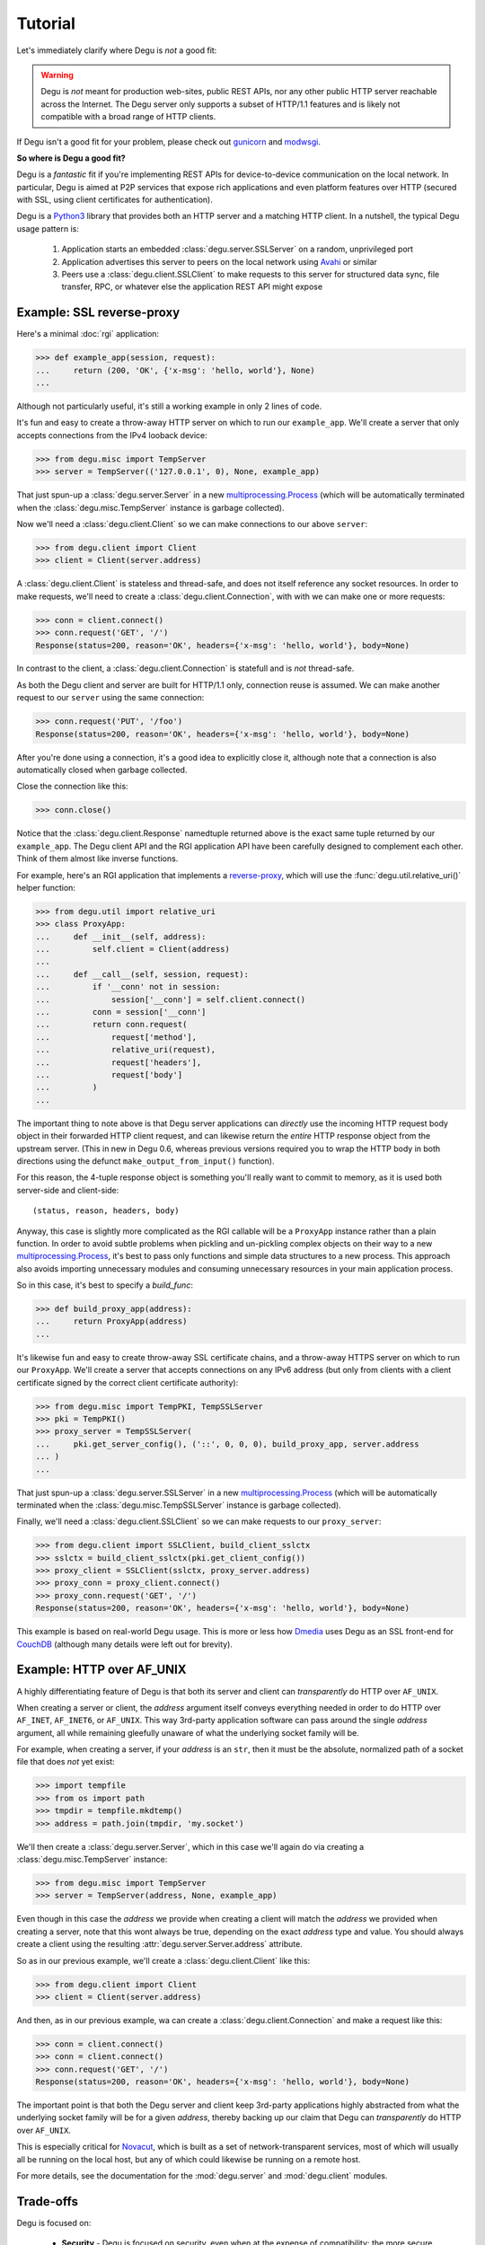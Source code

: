 Tutorial
========

Let's immediately clarify where Degu is *not* a good fit:

.. warning::

    Degu is *not* meant for production web-sites, public REST APIs, nor any
    other public HTTP server reachable across the Internet.  The Degu server
    only supports a subset of HTTP/1.1 features and is likely not compatible
    with a broad range of HTTP clients.

If Degu isn't a good fit for your problem, please check out `gunicorn`_ and
`modwsgi`_.

**So where is Degu a good fit?**

Degu is a *fantastic* fit if you're implementing REST APIs for device-to-device
communication on the local network.  In particular, Degu is aimed at P2P
services that expose rich applications and even platform features over HTTP
(secured with SSL, using client certificates for authentication).

Degu is a `Python3`_ library that provides both an HTTP server and a matching
HTTP client.  In a nutshell, the typical Degu usage pattern is:

    1. Application starts an embedded :class:`degu.server.SSLServer` on a
       random, unprivileged port

    2. Application advertises this server to peers on the local network using
       `Avahi`_ or similar

    3. Peers use a :class:`degu.client.SSLClient` to make requests to this
       server for structured data sync, file transfer, RPC, or whatever else the
       application REST API might expose



Example: SSL reverse-proxy
--------------------------

Here's a minimal :doc:`rgi` application:

>>> def example_app(session, request):
...     return (200, 'OK', {'x-msg': 'hello, world'}, None)
...

Although not particularly useful, it's still a working example in only 2 lines
of code.

It's fun and easy to create a throw-away HTTP server on which to run our
``example_app``.  We'll create a server that only accepts connections from the
IPv4 looback device:

>>> from degu.misc import TempServer
>>> server = TempServer(('127.0.0.1', 0), None, example_app)

That just spun-up a :class:`degu.server.Server` in a new
`multiprocessing.Process`_ (which will be automatically terminated when the
:class:`degu.misc.TempServer` instance is garbage collected).

Now we'll need a :class:`degu.client.Client` so we can make connections to our
above ``server``:

>>> from degu.client import Client
>>> client = Client(server.address)

A :class:`degu.client.Client` is stateless and thread-safe, and does not itself
reference any socket resources.  In order to make requests, we'll need to
create a :class:`degu.client.Connection`, with with we can make one or more
requests:

>>> conn = client.connect()
>>> conn.request('GET', '/')
Response(status=200, reason='OK', headers={'x-msg': 'hello, world'}, body=None)

In contrast to the client, a :class:`degu.client.Connection` is statefull and is
*not* thread-safe.

As both the Degu client and server are built for HTTP/1.1 only, connection
reuse is assumed.  We can make another request to our ``server`` using the same
connection:

>>> conn.request('PUT', '/foo')
Response(status=200, reason='OK', headers={'x-msg': 'hello, world'}, body=None)

After you're done using a connection, it's a good idea to explicitly close it,
although note that a connection is also automatically closed when garbage
collected.

Close the connection like this:

>>> conn.close()

Notice that the :class:`degu.client.Response` namedtuple returned above is the
exact same tuple returned by our ``example_app``.  The Degu client API and the
RGI application API have been carefully designed to complement each other.
Think of them almost like inverse functions.

For example, here's an RGI application that implements a `reverse-proxy`_, which
will use the :func:`degu.util.relative_uri()` helper function:

>>> from degu.util import relative_uri
>>> class ProxyApp:
...     def __init__(self, address):
...         self.client = Client(address)
... 
...     def __call__(self, session, request):
...         if '__conn' not in session:
...             session['__conn'] = self.client.connect()
...         conn = session['__conn']
...         return conn.request(
...             request['method'],
...             relative_uri(request),
...             request['headers'],
...             request['body']
...         )
...

The important thing to note above is that Degu server applications can
*directly* use the incoming HTTP request body object in their forwarded HTTP
client request, and can likewise return the *entire* HTTP response object from
the upstream server.  (This in new in Degu 0.6, whereas previous versions
required you to wrap the HTTP body in both directions using the defunct
``make_output_from_input()`` function).

For this reason, the 4-tuple response object is something you'll really want to
commit to memory, as it is used both server-side and client-side::

    (status, reason, headers, body)

Anyway, this case is slightly more complicated as the RGI callable will be a
``ProxyApp`` instance rather than a plain function.  In order to avoid subtle
problems when pickling and un-pickling complex objects on their way to a new `multiprocessing.Process`_, it's best to pass only functions and simple data
structures to a new process.  This approach also avoids importing unnecessary
modules and consuming unnecessary resources in your main application process.

So in this case, it's best to specify a *build_func*:

>>> def build_proxy_app(address):
...     return ProxyApp(address)
...

It's likewise fun and easy to create throw-away SSL certificate chains, and a
throw-away HTTPS server on which to run our ``ProxyApp``.  We'll create a server
that accepts connections on any IPv6 address (but only from clients with a
client certificate signed by the correct client certificate authority):

>>> from degu.misc import TempPKI, TempSSLServer
>>> pki = TempPKI()
>>> proxy_server = TempSSLServer(
...     pki.get_server_config(), ('::', 0, 0, 0), build_proxy_app, server.address
... )
... 

That just spun-up a :class:`degu.server.SSLServer` in a new
`multiprocessing.Process`_ (which will be automatically terminated when the
:class:`degu.misc.TempSSLServer` instance is garbage collected).

Finally, we'll need a :class:`degu.client.SSLClient` so we can make requests to
our ``proxy_server``:

>>> from degu.client import SSLClient, build_client_sslctx
>>> sslctx = build_client_sslctx(pki.get_client_config())
>>> proxy_client = SSLClient(sslctx, proxy_server.address)
>>> proxy_conn = proxy_client.connect()
>>> proxy_conn.request('GET', '/')
Response(status=200, reason='OK', headers={'x-msg': 'hello, world'}, body=None)

This example is based on real-world Degu usage.  This is more or less how
`Dmedia`_ uses Degu as an SSL front-end for `CouchDB`_ (although many details
were left out for brevity).



Example: HTTP over AF_UNIX
--------------------------

A highly differentiating feature of Degu is that both its server and client can
*transparently* do HTTP over ``AF_UNIX``.

When creating a server or client, the *address* argument itself conveys
everything needed in order to do HTTP over ``AF_INET``, ``AF_INET6``, or
``AF_UNIX``.  This way 3rd-party application software can pass around the single
*address* argument, all while remaining gleefully unaware of what the underlying
socket family will be.

For example, when creating a server, if your *address* is an ``str``, then it
must be the absolute, normalized path of a socket file that does *not* yet
exist:

>>> import tempfile
>>> from os import path
>>> tmpdir = tempfile.mkdtemp()
>>> address = path.join(tmpdir, 'my.socket')

We'll then create a :class:`degu.server.Server`, which in this case we'll again
do via creating a :class:`degu.misc.TempServer` instance:

>>> from degu.misc import TempServer
>>> server = TempServer(address, None, example_app)

Even though in this case the *address* we provide when creating a client will
match the *address* we provided when creating a server, note that this wont
always be true, depending on the exact *address* type and value.  You should
always create a client using the resulting :attr:`degu.server.Server.address`
attribute.

So as in our previous example, we'll create a :class:`degu.client.Client` like
this:

>>> from degu.client import Client
>>> client = Client(server.address)

And then, as in our previous example, wa can create a
:class:`degu.client.Connection` and make a request like this:

>>> conn = client.connect()
>>> conn = client.connect()
>>> conn.request('GET', '/')
Response(status=200, reason='OK', headers={'x-msg': 'hello, world'}, body=None)

The important point is that both the Degu server and client keep 3rd-party
applications highly abstracted from what the underlying socket family will be
for a given *address*, thereby backing up our claim that Degu can
*transparently* do HTTP over ``AF_UNIX``.

This is especially critical for `Novacut`_, which is built as a set of
network-transparent services, most of which will usually all be running on the
local host, but any of which could likewise be running on a remote host.

For more details, see the documentation for the :mod:`degu.server` and
:mod:`degu.client` modules.



Trade-offs
----------

Degu is focused on:

    * **Security** - Degu is focused on security, even when at the expense of
      compatibility; the more secure Degu can be, the more we can consider
      exposing highly interesting platform features over HTTP

    * **High-throughput at low-concurrency** - being able to handle 100k
      concurrent connections doesn't necessarily mean you can keep a 10GbE local
      network saturated with just a few concurrent connections; Degu is being
      optimized for the latter, even when (possibly) at the expense of the
      former

    * **Modern SSL best-practices** - Degu is highly restrictive in how it will
      configure an `ssl.SSLContext`_; although this means being compatible with
      fewer HTTP clients, Degu is built from the assumption that you have
      control of both endpoints, and that the client is likely a
      :class:`degu.client.SSLClient` 

    * **Full IPv6 address semantics** - on both the server and client, you use
      a 4-tuple for IPv6 addresses, which gives you access to the *scopeid*
      needed for `link-local addresses`_; on the other hand, the Degu server
      doesn't support virtual hosts, SNI, or in general doing the right thing
      when the "official" hostname is a DNS name... Degu servers are expected to
      be reached be IP address alone (either an IPv6 or IPv4 address)

.. note::

    In contrast to the server, the Degu client does aim to support virtual hosts
    and SNI, and is generally compatible with at least the `Apache 2.4`_ and
    `CouchDB`_ servers.



HTTP/1.1 subset
---------------

For simplicity, performance, and especially security, the Degu server and client
support only a rather idealized subset of `HTTP/1.1`_ features.

Although the Degu server and client *generally* operate in an HTTP/1.1
compliant fashion themselves, they do *not* support all valid HTTP/1.1 features
and permutations from the other endpoint.  However, the unsupported features are
seldom used by other modern HTTP/1.1 servers and clients, so these restrictions
don't particularly limit the servers and clients with which Degu can interact.

Also, remember that Degu is primarily aimed at highly specialized P2P usage
where Degu clients will only be talking to the Degu servers running on other
devices on the same local network.  Degu is also aimed at using HTTP as a
network-transparent RPC mechanism, including when communicating with servers
running on the same host using HTTP over ``AF_UNIX``.

In particular, Degu is restrictive when it comes to:

**HTTP protocol version:**

    * Degu currently only supports HTTP/1.1 clients and servers; although in the
      future Degu may support, say, the finalized HTTP/2.0 protocol, there is no
      plan for Degu ever to support HTTP/1.0 (or older) clients and servers

**HTTP headers:**

    * Although allowed by HTTP/1.1, Degu doesn't support multiple occurrences of
      the same header

    * Although allowed by HTTP/1.1, Degu doesn't support headers whose value
      spans multiple lines in the request or response preamble

    * Although allowed by HTTP/1.1, Degu doesn't allow both a Content-Length and
      a Transfer-Encoding header to be present in the same request or response
      preamble

    * Degu is less forgiving when it comes to white-space in the Header lines,
      which must always have the form::

        'Name: Value\r\n'

    * Although Degu accepts mixed case header names from the other endpoint, the
      Degu server and client always case-fold (lowercase) the header names prior
      to passing control to 3rd-party RGI server application software

    * Degu :doc:`rgi` server applications must only include case-folded header
      names in their response tuple, and likewise, 3rd-party application
      software must only include case-folded header names when calling
      :meth:`degu.client.Connection.request()`

    * The Degu server includes *zero* headers by default, although :doc:`rgi`
      server applications are free to include whatever headers they see fit in
      their response; of particular note, the Degu server doesn't by default
      include a ``'date'`` header

    * The Degu client includes *zero* headers by default, although 3rd-party
      applications are free to include whatever headers they see fit in their
      request; of particular note, the Degu client doesn't by default include a
      ``'host'`` header

    * A strait-forward way to minimize the overhead of the HTTP protocol is to
      simply send fewer request and response headers; both the Degu server and
      client aggressively peruse this optimization route, even at the expense of
      of operating in a strictly HTTP/1.1 compliant fashion (again, 3rd-party
      applications are free to include additional headers as needed)

**HTTP request method:**

    * Currently the Degu server and client only allow the request method to be
      ``'GET'``, ``'HEAD'``, ``'DELETE``, ``'PUT'``, or ``'POST'``; in
      particular this restriction is in place out of security consideration when
      the Degu is used as a reverse proxy to something like `CouchDB`_; if this
      is too restrictive for your application, please `file a bug`_ and we'll
      consider relaxing this somewhat

**HTTP request body:**

    * A request body is only allowed when the request method is ``'PUT'`` or
      ``'POST'``

    * A request body is *not* allowed when the request method is ``'GET'``,
      ``'HEAD'``, or ``'DELETE'``, and as such, neither a Content-Length nor a
      Transfer-Encoding header should be preset in such requests



.. _`gunicorn`: http://gunicorn.org/
.. _`modwsgi`: https://code.google.com/p/modwsgi/
.. _`Python3`: https://docs.python.org/3/
.. _`Avahi`: http://avahi.org/
.. _`multiprocessing.Process`: https://docs.python.org/3/library/multiprocessing.html#the-process-class
.. _`http.client`: https://docs.python.org/3/library/http.client.html
.. _`Dmedia`: https://launchpad.net/dmedia
.. _`CouchDB`: http://couchdb.apache.org/
.. _`Apache 2.4`: http://httpd.apache.org/docs/2.4/
.. _`reverse-proxy`: http://en.wikipedia.org/wiki/Reverse_proxy
.. _`ssl.SSLContext`: https://docs.python.org/3/library/ssl.html#ssl-contexts
.. _`link-local addresses`: http://en.wikipedia.org/wiki/Link-local_address#IPv6
.. _`HTTP/1.1`: https://www.ietf.org/rfc/rfc2616.txt
.. _`file a bug`: https://bugs.launchpad.net/degu
.. _`Novacut`: https://launchpad.net/novacut
